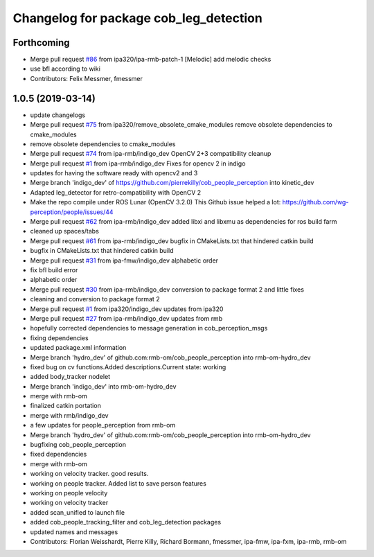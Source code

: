 ^^^^^^^^^^^^^^^^^^^^^^^^^^^^^^^^^^^^^^^
Changelog for package cob_leg_detection
^^^^^^^^^^^^^^^^^^^^^^^^^^^^^^^^^^^^^^^

Forthcoming
-----------
* Merge pull request `#86 <https://github.com/ipa320/cob_people_perception/issues/86>`_ from ipa320/ipa-rmb-patch-1
  [Melodic] add melodic checks
* use bfl according to wiki
* Contributors: Felix Messmer, fmessmer

1.0.5 (2019-03-14)
------------------
* update changelogs
* Merge pull request `#75 <https://github.com/ipa320/cob_people_perception/issues/75>`_ from ipa320/remove_obsolete_cmake_modules
  remove obsolete dependencies to cmake_modules
* remove obsolete dependencies to cmake_modules
* Merge pull request `#74 <https://github.com/ipa320/cob_people_perception/issues/74>`_ from ipa-rmb/indigo_dev
  OpenCV 2+3 compatibility cleanup
* Merge pull request `#1 <https://github.com/ipa320/cob_people_perception/issues/1>`_ from ipa-rmb/indigo_dev
  Fixes for opencv 2 in indigo
* updates for having the software ready with opencv2 and 3
* Merge branch 'indigo_dev' of https://github.com/pierrekilly/cob_people_perception into kinetic_dev
* Adapted leg_detector for retro-compatibility with OpenCV 2
* Make the repo compile under ROS Lunar (OpenCV 3.2.0)
  This Github issue helped a lot:
  https://github.com/wg-perception/people/issues/44
* Merge pull request `#62 <https://github.com/ipa320/cob_people_perception/issues/62>`_ from ipa-rmb/indigo_dev
  added libxi and libxmu as dependencies for ros build farm
* cleaned up spaces/tabs
* Merge pull request `#61 <https://github.com/ipa320/cob_people_perception/issues/61>`_ from ipa-rmb/indigo_dev
  bugfix in CMakeLists.txt that hindered catkin build
* bugfix in CMakeLists.txt that hindered catkin build
* Merge pull request `#31 <https://github.com/ipa320/cob_people_perception/issues/31>`_ from ipa-fmw/indigo_dev
  alphabetic order
* fix bfl build error
* alphabetic order
* Merge pull request `#30 <https://github.com/ipa320/cob_people_perception/issues/30>`_ from ipa-rmb/indigo_dev
  conversion to package format 2 and little fixes
* cleaning and conversion to package format 2
* Merge pull request `#1 <https://github.com/ipa320/cob_people_perception/issues/1>`_ from ipa320/indigo_dev
  updates from ipa320
* Merge pull request `#27 <https://github.com/ipa320/cob_people_perception/issues/27>`_ from ipa-rmb/indigo_dev
  updates from rmb
* hopefully corrected dependencies to message generation in cob_perception_msgs
* fixing dependencies
* updated package.xml information
* Merge branch 'hydro_dev' of github.com:rmb-om/cob_people_perception into rmb-om-hydro_dev
* fixed bug on cv functions.Added descriptions.Current state: working
* added body_tracker nodelet
* Merge branch 'indigo_dev' into rmb-om-hydro_dev
* merge with rmb-om
* finalized catkin portation
* merge with rmb/indigo_dev
* a few updates for people_perception from rmb-om
* Merge branch 'hydro_dev' of github.com:rmb-om/cob_people_perception into rmb-om-hydro_dev
* bugfixing cob_people_perception
* fixed dependencies
* merge with rmb-om
* working on velocity tracker. good results.
* working on people tracker. Added list to save person features
* working on people velocity
* working on velocity tracker
* added scan_unified to launch file
* added cob_people_tracking_filter and cob_leg_detection packages
* updated names and messages
* Contributors: Florian Weisshardt, Pierre Killy, Richard Bormann, fmessmer, ipa-fmw, ipa-fxm, ipa-rmb, rmb-om
